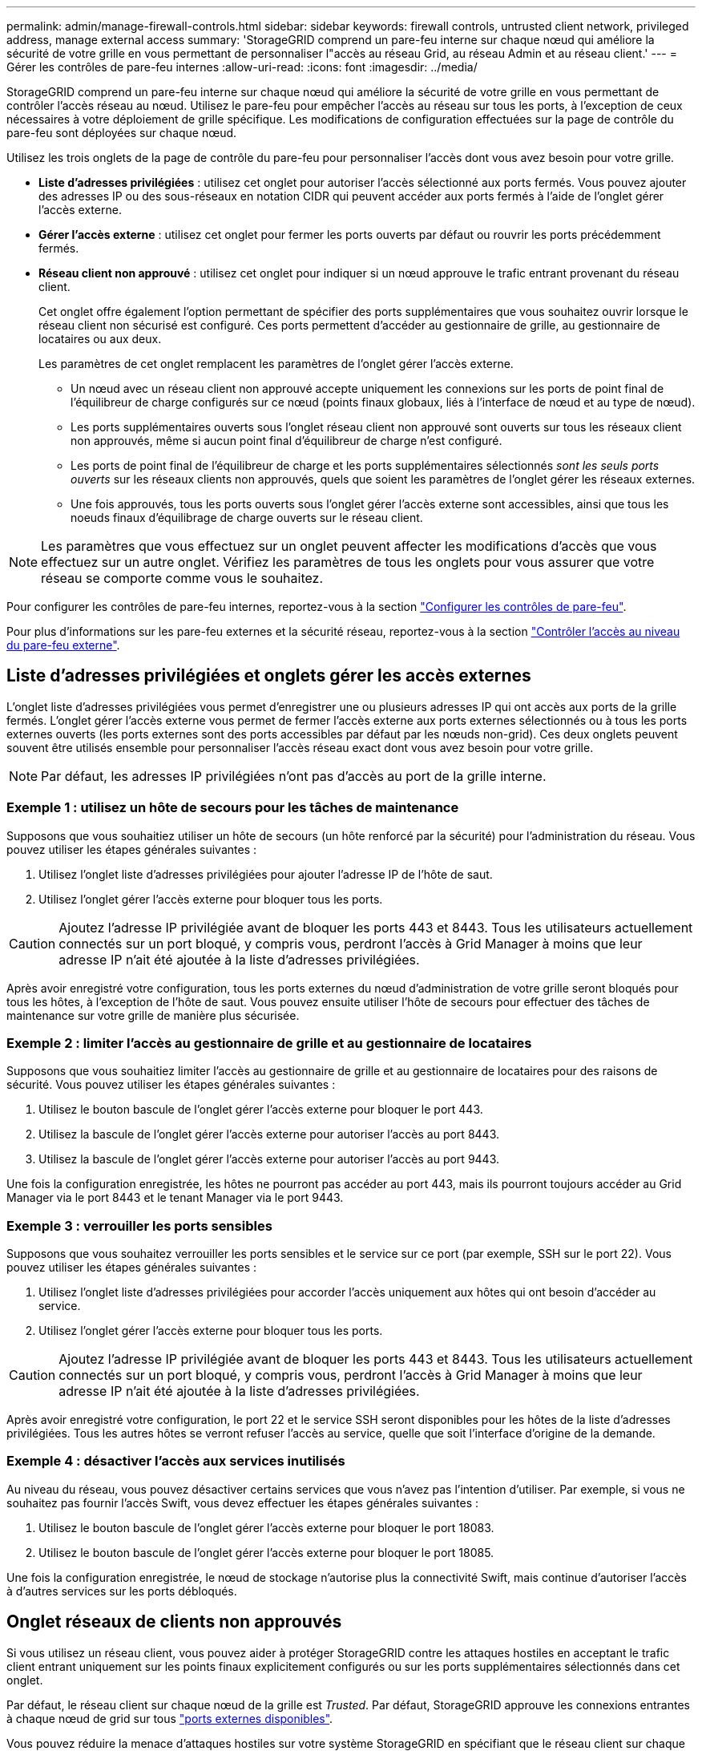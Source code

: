 ---
permalink: admin/manage-firewall-controls.html 
sidebar: sidebar 
keywords: firewall controls, untrusted client network, privileged address, manage external access 
summary: 'StorageGRID comprend un pare-feu interne sur chaque nœud qui améliore la sécurité de votre grille en vous permettant de personnaliser l"accès au réseau Grid, au réseau Admin et au réseau client.' 
---
= Gérer les contrôles de pare-feu internes
:allow-uri-read: 
:icons: font
:imagesdir: ../media/


[role="lead"]
StorageGRID comprend un pare-feu interne sur chaque nœud qui améliore la sécurité de votre grille en vous permettant de contrôler l'accès réseau au nœud. Utilisez le pare-feu pour empêcher l'accès au réseau sur tous les ports, à l'exception de ceux nécessaires à votre déploiement de grille spécifique. Les modifications de configuration effectuées sur la page de contrôle du pare-feu sont déployées sur chaque nœud.

Utilisez les trois onglets de la page de contrôle du pare-feu pour personnaliser l'accès dont vous avez besoin pour votre grille.

* *Liste d'adresses privilégiées* : utilisez cet onglet pour autoriser l'accès sélectionné aux ports fermés. Vous pouvez ajouter des adresses IP ou des sous-réseaux en notation CIDR qui peuvent accéder aux ports fermés à l'aide de l'onglet gérer l'accès externe.
* *Gérer l'accès externe* : utilisez cet onglet pour fermer les ports ouverts par défaut ou rouvrir les ports précédemment fermés.
* *Réseau client non approuvé* : utilisez cet onglet pour indiquer si un nœud approuve le trafic entrant provenant du réseau client.
+
Cet onglet offre également l'option permettant de spécifier des ports supplémentaires que vous souhaitez ouvrir lorsque le réseau client non sécurisé est configuré. Ces ports permettent d'accéder au gestionnaire de grille, au gestionnaire de locataires ou aux deux.

+
Les paramètres de cet onglet remplacent les paramètres de l'onglet gérer l'accès externe.

+
** Un nœud avec un réseau client non approuvé accepte uniquement les connexions sur les ports de point final de l'équilibreur de charge configurés sur ce nœud (points finaux globaux, liés à l'interface de nœud et au type de nœud).
** Les ports supplémentaires ouverts sous l'onglet réseau client non approuvé sont ouverts sur tous les réseaux client non approuvés, même si aucun point final d'équilibreur de charge n'est configuré.
** Les ports de point final de l'équilibreur de charge et les ports supplémentaires sélectionnés _sont les seuls ports ouverts_ sur les réseaux clients non approuvés, quels que soient les paramètres de l'onglet gérer les réseaux externes.
** Une fois approuvés, tous les ports ouverts sous l'onglet gérer l'accès externe sont accessibles, ainsi que tous les noeuds finaux d'équilibrage de charge ouverts sur le réseau client.





NOTE: Les paramètres que vous effectuez sur un onglet peuvent affecter les modifications d'accès que vous effectuez sur un autre onglet. Vérifiez les paramètres de tous les onglets pour vous assurer que votre réseau se comporte comme vous le souhaitez.

Pour configurer les contrôles de pare-feu internes, reportez-vous à la section link:../admin/configure-firewall-controls.html["Configurer les contrôles de pare-feu"].

Pour plus d'informations sur les pare-feu externes et la sécurité réseau, reportez-vous à la section link:../admin/controlling-access-through-firewalls.html["Contrôler l'accès au niveau du pare-feu externe"].



== Liste d'adresses privilégiées et onglets gérer les accès externes

L'onglet liste d'adresses privilégiées vous permet d'enregistrer une ou plusieurs adresses IP qui ont accès aux ports de la grille fermés. L'onglet gérer l'accès externe vous permet de fermer l'accès externe aux ports externes sélectionnés ou à tous les ports externes ouverts (les ports externes sont des ports accessibles par défaut par les nœuds non-grid). Ces deux onglets peuvent souvent être utilisés ensemble pour personnaliser l'accès réseau exact dont vous avez besoin pour votre grille.


NOTE: Par défaut, les adresses IP privilégiées n'ont pas d'accès au port de la grille interne.



=== Exemple 1 : utilisez un hôte de secours pour les tâches de maintenance

Supposons que vous souhaitiez utiliser un hôte de secours (un hôte renforcé par la sécurité) pour l'administration du réseau. Vous pouvez utiliser les étapes générales suivantes :

. Utilisez l'onglet liste d'adresses privilégiées pour ajouter l'adresse IP de l'hôte de saut.
. Utilisez l'onglet gérer l'accès externe pour bloquer tous les ports.



CAUTION: Ajoutez l'adresse IP privilégiée avant de bloquer les ports 443 et 8443. Tous les utilisateurs actuellement connectés sur un port bloqué, y compris vous, perdront l'accès à Grid Manager à moins que leur adresse IP n'ait été ajoutée à la liste d'adresses privilégiées.

Après avoir enregistré votre configuration, tous les ports externes du nœud d'administration de votre grille seront bloqués pour tous les hôtes, à l'exception de l'hôte de saut. Vous pouvez ensuite utiliser l'hôte de secours pour effectuer des tâches de maintenance sur votre grille de manière plus sécurisée.



=== Exemple 2 : limiter l'accès au gestionnaire de grille et au gestionnaire de locataires

Supposons que vous souhaitiez limiter l'accès au gestionnaire de grille et au gestionnaire de locataires pour des raisons de sécurité. Vous pouvez utiliser les étapes générales suivantes :

. Utilisez le bouton bascule de l'onglet gérer l'accès externe pour bloquer le port 443.
. Utilisez la bascule de l'onglet gérer l'accès externe pour autoriser l'accès au port 8443.
. Utilisez la bascule de l'onglet gérer l'accès externe pour autoriser l'accès au port 9443.


Une fois la configuration enregistrée, les hôtes ne pourront pas accéder au port 443, mais ils pourront toujours accéder au Grid Manager via le port 8443 et le tenant Manager via le port 9443.



=== Exemple 3 : verrouiller les ports sensibles

Supposons que vous souhaitez verrouiller les ports sensibles et le service sur ce port (par exemple, SSH sur le port 22). Vous pouvez utiliser les étapes générales suivantes :

. Utilisez l'onglet liste d'adresses privilégiées pour accorder l'accès uniquement aux hôtes qui ont besoin d'accéder au service.
. Utilisez l'onglet gérer l'accès externe pour bloquer tous les ports.



CAUTION: Ajoutez l'adresse IP privilégiée avant de bloquer les ports 443 et 8443. Tous les utilisateurs actuellement connectés sur un port bloqué, y compris vous, perdront l'accès à Grid Manager à moins que leur adresse IP n'ait été ajoutée à la liste d'adresses privilégiées.

Après avoir enregistré votre configuration, le port 22 et le service SSH seront disponibles pour les hôtes de la liste d'adresses privilégiées. Tous les autres hôtes se verront refuser l'accès au service, quelle que soit l'interface d'origine de la demande.



=== Exemple 4 : désactiver l'accès aux services inutilisés

Au niveau du réseau, vous pouvez désactiver certains services que vous n'avez pas l'intention d'utiliser. Par exemple, si vous ne souhaitez pas fournir l'accès Swift, vous devez effectuer les étapes générales suivantes :

. Utilisez le bouton bascule de l'onglet gérer l'accès externe pour bloquer le port 18083.
. Utilisez le bouton bascule de l'onglet gérer l'accès externe pour bloquer le port 18085.


Une fois la configuration enregistrée, le nœud de stockage n'autorise plus la connectivité Swift, mais continue d'autoriser l'accès à d'autres services sur les ports débloqués.



== Onglet réseaux de clients non approuvés

Si vous utilisez un réseau client, vous pouvez aider à protéger StorageGRID contre les attaques hostiles en acceptant le trafic client entrant uniquement sur les points finaux explicitement configurés ou sur les ports supplémentaires sélectionnés dans cet onglet.

Par défaut, le réseau client sur chaque nœud de la grille est _Trusted_. Par défaut, StorageGRID approuve les connexions entrantes à chaque nœud de grid sur tous link:../network/external-communications.html["ports externes disponibles"].

Vous pouvez réduire la menace d'attaques hostiles sur votre système StorageGRID en spécifiant que le réseau client sur chaque nœud est _non fiable_. Si le réseau client d'un nœud n'est pas fiable, le nœud accepte uniquement les connexions entrantes sur les ports explicitement configurés comme points finaux d'équilibrage de charge et tous les ports supplémentaires que vous désignez à l'aide de l'onglet réseau client non approuvé de la page de contrôle du pare-feu. Voir link:../admin/configuring-load-balancer-endpoints.html["Configurer les terminaux de l'équilibreur de charge"] et link:../admin/configure-firewall-controls.html["Configurer les contrôles de pare-feu"].



=== Exemple 1 : le nœud de passerelle n'accepte que les requêtes HTTPS S3

Supposons que vous souhaitiez qu'un nœud de passerelle refuse tout trafic entrant sur le réseau client, à l'exception des requêtes HTTPS S3. Vous devez effectuer les étapes générales suivantes :

. À partir du link:../admin/configuring-load-balancer-endpoints.html["Terminaux d'équilibrage de charge"] Configurez un terminal d'équilibreur de charge pour S3 sur HTTPS sur le port 443.
. Sur la page de contrôle du pare-feu, sélectionnez non approuvé pour indiquer que le réseau client sur le nœud passerelle n'est pas fiable.


Après avoir enregistré votre configuration, tout le trafic entrant sur le réseau client du nœud passerelle est supprimé, sauf pour les requêtes HTTPS S3 sur le port 443 et les requêtes ICMP Echo (ping).



=== Exemple 2 : le nœud de stockage envoie des demandes de services de plateforme S3

Supposons que vous souhaitiez activer le trafic sortant des services de la plateforme S3 à partir d'un nœud de stockage, mais que vous souhaitiez empêcher toute connexion entrante à ce nœud de stockage sur le réseau client. Vous devez effectuer cette étape générale :

* Dans l'onglet réseaux de clients non approuvés de la page de contrôle du pare-feu, indiquez que le réseau client sur le nœud de stockage n'est pas fiable.


Une fois la configuration enregistrée, le nœud de stockage n'accepte plus le trafic entrant sur le réseau client, mais continue à autoriser les requêtes sortantes vers les destinations de services de plate-forme configurées.



=== Exemple 3 : limitation de l'accès à Grid Manager à un sous-réseau

Supposons que vous souhaitiez autoriser l'accès à Grid Manager uniquement sur un sous-réseau spécifique. Procédez comme suit :

. Connectez le réseau client de vos nœuds d'administration au sous-réseau.
. Utilisez l'onglet réseau client non approuvé pour configurer le réseau client comme non fiable.
. Dans la section *ports supplémentaires ouverts sur le réseau client non approuvé* de l'onglet, ajoutez le port 443 ou 8443.
. Utilisez l'onglet gérer l'accès externe pour bloquer tous les ports externes (avec ou sans adresses IP privilégiées définies pour les hôtes situés en dehors de ce sous-réseau).


Après avoir enregistré votre configuration, seuls les hôtes du sous-réseau que vous avez spécifié peuvent accéder à Grid Manager. Tous les autres hôtes sont bloqués.
